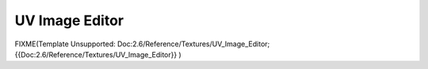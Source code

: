 UV Image Editor
***************

FIXME(Template Unsupported: Doc:2.6/Reference/Textures/UV_Image_Editor;
{{Doc:2.6/Reference/Textures/UV_Image_Editor}}
)
